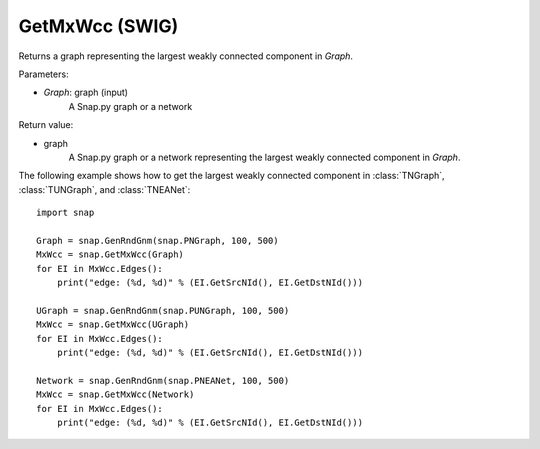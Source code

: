 GetMxWcc (SWIG)
''''''''''''''''''

.. function:: GetMxWcc(Graph)

Returns a graph representing the largest weakly connected component in *Graph*.

Parameters:

- *Graph*: graph (input)
    A Snap.py graph or a network

Return value:

- graph
	A Snap.py graph or a network representing the largest weakly connected component in *Graph*.


The following example shows how to get the largest weakly connected component in
:class:`TNGraph`, :class:`TUNGraph`, and :class:`TNEANet`::

    import snap

    Graph = snap.GenRndGnm(snap.PNGraph, 100, 500)
    MxWcc = snap.GetMxWcc(Graph)
    for EI in MxWcc.Edges():
        print("edge: (%d, %d)" % (EI.GetSrcNId(), EI.GetDstNId()))

    UGraph = snap.GenRndGnm(snap.PUNGraph, 100, 500)
    MxWcc = snap.GetMxWcc(UGraph)
    for EI in MxWcc.Edges():
        print("edge: (%d, %d)" % (EI.GetSrcNId(), EI.GetDstNId()))

    Network = snap.GenRndGnm(snap.PNEANet, 100, 500)
    MxWcc = snap.GetMxWcc(Network)
    for EI in MxWcc.Edges():
        print("edge: (%d, %d)" % (EI.GetSrcNId(), EI.GetDstNId()))
